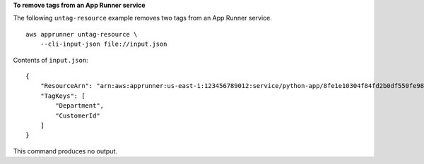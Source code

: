 **To remove tags from an App Runner service**

The following ``untag-resource`` example removes two tags from an App Runner service. ::

    aws apprunner untag-resource \
        --cli-input-json file://input.json

Contents of ``input.json``::

    {
        "ResourceArn": "arn:aws:apprunner:us-east-1:123456789012:service/python-app/8fe1e10304f84fd2b0df550fe98a71fa",
        "TagKeys": [
            "Department", 
            "CustomerId"
        ]
    }

This command produces no output.